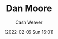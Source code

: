:PROPERTIES:
:ID:       8c414004-a945-4c4b-a374-ab35a73383fb
:DIR:      /home/cashweaver/proj/roam/attachments/8c414004-a945-4c4b-a374-ab35a73383fb
:END:
#+title: Dan Moore
#+author: Cash Weaver
#+date: [2022-02-06 Sun 16:01]
#+filetags: :person:
* TODO [#4] :noexport:
* Anki :noexport:
:PROPERTIES:
:ANKI_DECK: Default
:END:
